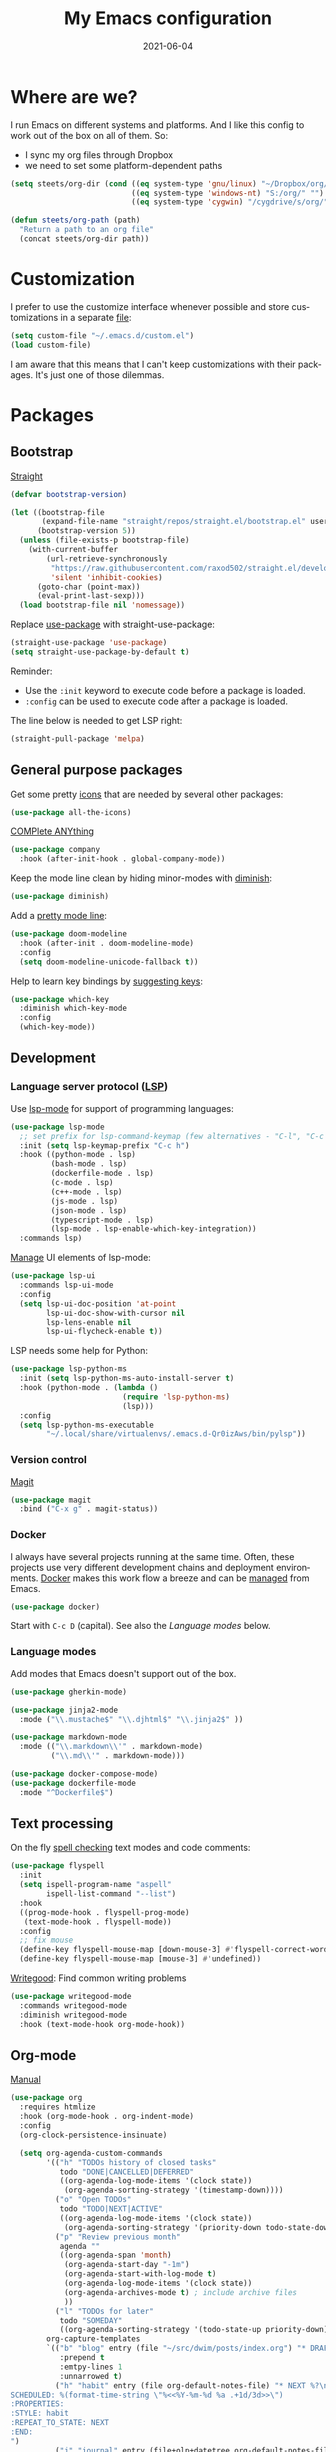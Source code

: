 #+TITLE: My Emacs configuration
#+DATE: 2021-06-04
#+LANGUAGE: en

* Where are we?

I run Emacs on different systems and platforms. And I like this config to work out of the box on all of them. So:
- I sync my org files through Dropbox
- we need to set some platform-dependent paths

#+BEGIN_SRC emacs-lisp
  (setq steets/org-dir (cond ((eq system-type 'gnu/linux) "~/Dropbox/org/")
                             ((eq system-type 'windows-nt) "S:/org/" "")
                             ((eq system-type 'cygwin) "/cygdrive/s/org/" "")))

  (defun steets/org-path (path)
    "Return a path to an org file"
    (concat steets/org-dir path))
#+END_SRC

* Customization

I prefer to use the customize interface whenever possible and store customizations in a separate [[https://www.gnu.org/software/emacs/manual/html_node/emacs/Saving-Customizations.html][file]]:

#+BEGIN_SRC emacs-lisp
  (setq custom-file "~/.emacs.d/custom.el")
  (load custom-file)
#+END_SRC

I am aware that this means that I can't keep customizations with their packages. It's just one of those dilemmas.

* Packages

** Bootstrap

[[https://github.com/raxod502/straight.el][Straight]]

#+BEGIN_SRC emacs-lisp
  (defvar bootstrap-version)

  (let ((bootstrap-file
         (expand-file-name "straight/repos/straight.el/bootstrap.el" user-emacs-directory))
        (bootstrap-version 5))
    (unless (file-exists-p bootstrap-file)
      (with-current-buffer
          (url-retrieve-synchronously
           "https://raw.githubusercontent.com/raxod502/straight.el/develop/install.el"
           'silent 'inhibit-cookies)
        (goto-char (point-max))
        (eval-print-last-sexp)))
    (load bootstrap-file nil 'nomessage))
#+END_SRC

Replace [[https://github.com/jwiegley/use-package][use-package]] with straight-use-package:

#+BEGIN_SRC emacs-lisp
  (straight-use-package 'use-package)
  (setq straight-use-package-by-default t)
#+END_SRC

Reminder:
- Use the =:init= keyword to execute code before a package is loaded.
- =:config= can be used to execute code after a package is loaded.

The line below is needed to get LSP right:

#+BEGIN_SRC emacs-lisp
  (straight-pull-package 'melpa)
#+END_SRC

** General purpose packages

Get some pretty [[https://github.com/domtronn/all-the-icons.el][icons]] that are needed by several other packages:

#+BEGIN_SRC emacs-lisp
  (use-package all-the-icons)
#+END_SRC

[[https://company-mode.github.io/][COMPlete ANYthing]]

#+BEGIN_SRC emacs-lisp
  (use-package company
    :hook (after-init-hook . global-company-mode))
#+END_SRC

Keep the mode line clean by hiding minor-modes with [[https://github.com/emacsmirror/diminish][diminish]]:

#+BEGIN_SRC emacs-lisp
  (use-package diminish)
#+END_SRC

Add a [[https://github.com/seagle0128/doom-modeline][pretty mode line]]:

#+BEGIN_SRC emacs-lisp
  (use-package doom-modeline
    :hook (after-init . doom-modeline-mode)
    :config
    (setq doom-modeline-unicode-fallback t))
#+END_SRC

Help to learn key bindings by [[https://github.com/justbur/emacs-which-key][suggesting keys]]:

#+BEGIN_SRC emacs-lisp
  (use-package which-key
    :diminish which-key-mode
    :config
    (which-key-mode))
#+END_SRC

** Development

*** Language server protocol ([[https://langserver.org/][LSP]])

Use [[https://github.com/emacs-lsp/lsp-mode][lsp-mode]] for support of programming languages:

#+BEGIN_SRC emacs-lisp
  (use-package lsp-mode
    ;; set prefix for lsp-command-keymap (few alternatives - "C-l", "C-c l")
    :init (setq lsp-keymap-prefix "C-c h")
    :hook ((python-mode . lsp)
           (bash-mode . lsp)
           (dockerfile-mode . lsp)
           (c-mode . lsp)
           (c++-mode . lsp)
           (js-mode . lsp)
           (json-mode . lsp)
           (typescript-mode . lsp)
           (lsp-mode . lsp-enable-which-key-integration))
    :commands lsp)
#+END_SRC

[[https://emacs-lsp.github.io/lsp-mode/tutorials/how-to-turn-off/][Manage]] UI elements of lsp-mode:

#+BEGIN_SRC emacs-lisp
  (use-package lsp-ui
    :commands lsp-ui-mode
    :config
    (setq lsp-ui-doc-position 'at-point
          lsp-ui-doc-show-with-cursor nil
          lsp-lens-enable nil
          lsp-ui-flycheck-enable t))
#+END_SRC

LSP needs some help for Python:

#+BEGIN_SRC emacs-lisp
  (use-package lsp-python-ms
    :init (setq lsp-python-ms-auto-install-server t)
    :hook (python-mode . (lambda ()
                           (require 'lsp-python-ms)
                           (lsp)))
    :config
    (setq lsp-python-ms-executable
          "~/.local/share/virtualenvs/.emacs.d-Qr0izAws/bin/pylsp"))
#+END_SRC

*** Version control

[[https://magit.vc/][Magit]]

#+BEGIN_SRC emacs-lisp
  (use-package magit
    :bind ("C-x g" . magit-status))
#+END_SRC

*** Docker

I always have several projects running at the same time. Often, these projects use very different development chains and deployment environments. [[https://docs.docker.com/][Docker]] makes this work flow a breeze and can be [[https://github.com/Silex/docker.el][managed]] from Emacs.

#+BEGIN_SRC emacs-lisp
  (use-package docker)
#+END_SRC

Start with =C-c D= (capital).
See also the [[Language modes]] below.

*** Language modes

Add modes that Emacs doesn't support out of the box.

#+BEGIN_SRC emacs-lisp
  (use-package gherkin-mode)

  (use-package jinja2-mode
    :mode ("\\.mustache$" "\\.djhtml$" "\\.jinja2$" ))

  (use-package markdown-mode
    :mode (("\\.markdown\\'" . markdown-mode)
           ("\\.md\\'" . markdown-mode)))

  (use-package docker-compose-mode)
  (use-package dockerfile-mode
    :mode "^Dockerfile$")
#+END_SRC

** Text processing

On the fly [[http://www-sop.inria.fr/members/Manuel.Serrano/flyspell/flyspell.html][spell checking]] text modes and code comments:

#+BEGIN_SRC emacs-lisp
  (use-package flyspell
    :init
    (setq ispell-program-name "aspell"
          ispell-list-command "--list")
    :hook
    ((prog-mode-hook . flyspell-prog-mode)
     (text-mode-hook . flyspell-mode))
    :config
    ;; fix mouse
    (define-key flyspell-mouse-map [down-mouse-3] #'flyspell-correct-word)
    (define-key flyspell-mouse-map [mouse-3] #'undefined))
#+END_SRC

[[https://github.com/bnbeckwith/writegood-mode][Writegood]]: Find common writing problems

#+BEGIN_SRC emacs-lisp
  (use-package writegood-mode
    :commands writegood-mode
    :diminish writegood-mode
    :hook (text-mode-hook org-mode-hook))
#+END_SRC

** Org-mode

[[https://orgmode.org/manual/][Manual]]

#+BEGIN_SRC emacs-lisp
  (use-package org
    :requires htmlize
    :hook (org-mode-hook . org-indent-mode)
    :config
    (org-clock-persistence-insinuate)

    (setq org-agenda-custom-commands
          '(("h" "TODOs history of closed tasks"
             todo "DONE|CANCELLED|DEFERRED"
             ((org-agenda-log-mode-items '(clock state))
              (org-agenda-sorting-strategy '(timestamp-down))))
            ("o" "Open TODOs"
             todo "TODO|NEXT|ACTIVE"
             ((org-agenda-log-mode-items '(clock state))
              (org-agenda-sorting-strategy '(priority-down todo-state-down timestamp-down))))
            ("p" "Review previous month"
             agenda ""
             ((org-agenda-span 'month)
              (org-agenda-start-day "-1m")
              (org-agenda-start-with-log-mode t)
              (org-agenda-log-mode-items '(clock state))
              (org-agenda-archives-mode t) ; include archive files
              ))
            ("l" "TODOs for later"
             todo "SOMEDAY"
             ((org-agenda-sorting-strategy '(todo-state-up priority-down)))))
          org-capture-templates
          `(("b" "blog" entry (file "~/src/dwim/posts/index.org") "* DRAFT %?\n%a"
             :prepend t
             :emtpy-lines 1
             :unnarrowed t)
            ("h" "habit" entry (file org-default-notes-file) "* NEXT %?\n%U\n%a
  SCHEDULED: %(format-time-string \"%<<%Y-%m-%d %a .+1d/3d>>\")
  :PROPERTIES:
  :STYLE: habit
  :REPEAT_TO_STATE: NEXT
  :END:
  ")
            ("j" "journal" entry (file+olp+datetree org-default-notes-file "Journal") "")
            ;; ("z" "zettelkasten" entry (file+olp+datetree org-default-notes-file "Zettelkasten") "")
            ("m" "meeting" entry (file org-default-notes-file) "* %U: %?               :meeting:\nWith:\n\n")
            ("n" "note" entry (file+headline org-default-notes-file "Personal Knowledge Base") "* %?\n%U\n%a"
             :prepend t
             :emtpy-lines 1
             :unnarrowed t)
            ("t" "todo" entry (file+headline org-default-notes-file "Work") "* TODO %?\n%U\n%a"
             :prepend t
             :emtpy-lines 1
             :unnarrowed t)
            ("w" "writing" entry (file "~/src/fiction/process.org") "* %?\n%a"
             :prepend t
             :emtpy-lines 1
             :unnarrowed t)
            ))
    :bind (("\C-c a" . org-agenda)
           ("\C-c c" . org-capture)
           ("\C-c l" . org-store-link)))
#+END_SRC

Use [[https://www.emacswiki.org/emacs/AutoInsertMode][autoinsert]] to start a new org file with some basic content:

#+BEGIN_SRC emacs-lisp
  (use-package autoinsert
    :hook (find-file-hook . auto-insert)
    :config
    (setq auto-insert-query nil)
    (auto-insert-mode 1)
    (setq auto-insert-alist nil) ;; remove this to restore defaults
    (define-auto-insert '(org-mode . "org-mode file")
      '("org-mode header"
        "#+TITLE: " (file-name-base (buffer-file-name)) \n
        "#+DATE: " (format-time-string "%Y-%m-%d") \n
        "#+LANGUAGE: nl" \n
        \n
        )))
#+END_SRC

[[https://www.orgroam.com/manual.html][Zettelkasten]] in Org:

#+BEGIN_SRC emacs-lisp
  (use-package org-roam
    :after org
    :config
    (setq org-roam-db-update-method 'immediate)
    :hook
    ((org-mode . org-roam-mode))  ;; could also be from after-init-hook
    :custom
    (org-roam-directory (steets/org-path "roam"))
    (org-roam-capture-templates
     '(("d" "default" plain (function org-roam--capture-get-point)
        "%?"
        :file-name "%<%Y-%m-%d-%H%M%S>-${slug}"
        :head "#+ROAM_TAGS: \n#+ROAM_ALIAS: \n"
        :unnarrowed t)))
    )
#+END_SRC

Use [[https://www.orgroam.com/manual.html#Full_002dtext-search-interface-with-Deft][deft]] to search Zettels:

#+BEGIN_SRC emacs-lisp
  (use-package deft
    :after org-roam
    :config (setq deft-directory org-roam-directory
                  deft-extensions '("md" "org")
                  deft-default-extension "org"))
#+END_SRC

* Functions

#+BEGIN_SRC emacs-lisp
  (require 'cl-lib)


  (defun steets/read-file (filePath)
    "Return FILEPATH's file content."
    (with-temp-buffer
      (insert-file-contents filePath)
      (buffer-string)))


  (defun steets/find-regexp (regexp)
    "Return first occurrence of REGEXP in current buffer."
    (goto-char (point-min))
    (search-forward-regexp regexp)
    (match-string 1))


  (defun steets/word-frequency ()
    "Return a hash with word frequencies from current buffer."
    (interactive)
    (let ((table (make-hash-table :test 'equal :size 128)))
      (save-excursion
        (goto-char (point-min))
        (while (re-search-forward "\\<[[:word:]]+\\>" nil t)
          (let ((word (downcase (match-string 0))))
            (message word)
            (puthash word (1+ (gethash word table 0)) table))
          ))
      (maphash (lambda (key val)
                 (message (format "%s: %d" key val)))
               table)))

  (setq steets/root-dir
        (pcase system-type
          ("windows-nt" "S:\\")
          ("cygwin" "/s/")
          (code "~/src/")
          ))

  (defun steets/path-join (root &rest dirs)
    "like Python's os.path.join"
    (if (not dirs) root
      (apply 'steets/path-join
             (expand-file-name (car dirs) root)
             (cdr dirs))))

  ;; (defun steets/org-file (name)
  ;;   "Return path to org file"
  ;;   (steets/path-join steets/root-dir "org" (concat name ".org")))


  (defun steets/find-file(directory)
    "Find a file in DIRECTORY"
    (interactive)
    (find-file (read-file-name "Find file: " directory)))

  (defun steets/god-mode-line ()
    "Change mode line in God mode "
    (cond (god-local-mode
           (progn
             (set-face-background 'mode-line "tomato")
             (set-face-background 'mode-line-inactive "firebrick")))
          (t (progn
               (set-face-background 'mode-line steets/mode-line-background)
               (set-face-background 'mode-line-inactive steets/mode-line-background-inactive)))))

  (defun steets/org-show-just-me (&rest _)
    "Fold all other trees, then show entire current subtree."
    (interactive)
    (org-overview)
    (org-reveal)
    (org-show-subtree))

  (defun steets/switch-to-minibuffer ()
    "switch to minibuffer window (if active)"
    (interactive)
    (when (active-minibuffer-window)
      (select-frame-set-input-focus (window-frame (active-minibuffer-window)))
      (select-window (active-minibuffer-window))))
#+END_SRC

* Key bindings

I like to keep all my key bindings in one place. This means I cannot keep them with related configuration, but that's just one of the dilemmas.

#+BEGIN_SRC emacs-lisp
  (global-set-key (kbd "C-<tab>") 'next-buffer)
  (global-set-key (kbd "C-S-<iso-lefttab>") 'previous-buffer)
  (global-set-key (kbd "C-+") 'text-scale-increase)
  (global-set-key (kbd "C--") 'text-scale-decrease)
  (global-set-key (kbd "C-/") 'comment-line)
  (global-set-key (kbd "M-<up>")  ; move line up
                  (lambda () (interactive)
                    (transpose-lines 1) (forward-line -2) (indent-according-to-mode)))
  (global-set-key (kbd "M-<down>")  ; move line down
                  (lambda () (interactive)
                    (forward-line 1) (transpose-lines 1) (forward-line -1)
                    (indent-according-to-mode)))
#+END_SRC

convention: C-c <letter> for user keys:

#+BEGIN_SRC emacs-lisp
  (global-set-key (kbd "C-c b") 'eval-buffer)
  (global-set-key (kbd "C-c c") 'customize-variable)
  (global-set-key (kbd "C-c D") 'docker)
  (global-set-key (kbd "C-c d")  ; duplicate line
                  (lambda () (interactive)
                    (save-excursion
                      (let ((kill-read-only-ok t) deactivate-mark)
                        (read-only-mode 1) (kill-whole-line) (read-only-mode 0) (yank)))))
  (global-set-key (kbd "C-c f") 'format-all-buffer)
  (global-set-key (kbd "C-c g") 'grep)
  ;; (global-set-key (kbd "C-c h") RESERVED FOR LSP
  (global-set-key (kbd "C-c i") (lambda () (interactive) (find-file "~/.emacs.d/README.org")))
  (global-set-key (kbd "C-c j") (lambda () (interactive) (join-line -1)))
  (global-set-key (kbd "C-c l") 'package-list-packages)
  (global-set-key (kbd "C-c m") 'compile)
  (global-set-key (kbd "C-c o b") (lambda () (interactive) (find-file "~/src/dwim/posts/index.org")))
  (global-set-key (kbd "C-c o c") 'steets/org-show-just-me) ;; center
  (global-set-key (kbd "C-c o d") 'deft)
  (global-set-key (kbd "C-c o e") 'org-entities-help)
  (global-set-key (kbd "C-c o f") (lambda () (interactive) (steets/find-file org-directory)))
  (global-set-key (kbd "C-c o j") 'org-clock-goto)
  (global-set-key (kbd "C-c o n") (lambda () (interactive) (find-file (steets/org-path "notes.org"))))
  (global-set-key (kbd "C-c s") 'sort-lines)
  (global-set-key (kbd "C-c S") 'window-swap-states)
  (global-set-key (kbd "C-c t") 'ansi-term)
  (global-set-key (kbd "C-c u")  ;; dos2unix
                  (lambda() (interactive)
                    (revert-buffer-with-coding-system 'unix t)
                    (save-excursion
                      (goto-char (point-min))
                      (while (search-forward "" nil t) (replace-match "")))))
  (global-set-key (kbd "C-c v") 'insert-char)
  (global-set-key (kbd "C-c w") 'count-words)
  (global-set-key (kbd "C-c z /") #'deft)
  (global-set-key (kbd "C-c z b") #'org-roam-switch-to-buffer)
  (global-set-key (kbd "C-c z c") #'org-roam-capture)
  (global-set-key (kbd "C-c z d") #'org-roam-find-directory)
  (global-set-key (kbd "C-c z f") #'org-roam-find-file)
  (global-set-key (kbd "C-c z h") #'org-roam-find-index)
  (global-set-key (kbd "C-c z i") #'org-roam-insert)
  (global-set-key (kbd "C-c z t") #'org-roam-buffer-toggle-display)
#+END_SRC

Overrides:

#+BEGIN_SRC emacs-lisp
  (global-set-key (kbd "C-x C-b") 'ibuffer)
  (global-set-key (kbd "C-x k") 'kill-this-buffer)
  (global-set-key (kbd "C-z") 'undo) ; Emacs default is bound to hide Emacs.
#+END_SRC

* Hooks

#+BEGIN_SRC emacs-lisp
  (add-hook 'before-save-hook 'whitespace-cleanup)
  (add-hook 'text-mode-hook 'visual-line-mode)
  (add-hook 'prog-mode-hook 'display-line-numbers-mode)
  (add-hook 'prog-mode-hook 'outline-minor-mode)
  (add-hook 'after-save-hook
            'executable-make-buffer-file-executable-if-script-p)
  (add-hook 'org-mode-hook
            (lambda ()
              ;; file modification date
              (set (make-local-variable 'time-stamp-format) "%:y-%02m-%02d")
              (set (make-local-variable 'time-stamp-start) "^#\\+DATE: +")
              (set (make-local-variable 'time-stamp-end) "$")

              ;; Switch language for Org file, if a `#+LANGUAGE:' meta-tag is on top 14 lines.
              (save-excursion
                (goto-line 15)
                (if (re-search-backward "#\\+LANGUAGE: +\\([A-Za-z_]*\\)" 1 t)
                    (ispell-change-dictionary (match-string 1))))))
#+END_SRC

* Final tweaks

#+BEGIN_SRC emacs-lisp
  (display-time)

  (set-language-environment "UTF-8")

  (fset 'yes-or-no-p 'y-or-n-p)

  (put 'narrow-to-region 'disabled nil)

  (put 'dired-find-alternate-file 'disabled nil)

  (find-file (steets/org-path "notes.org"))
#+END_SRC

* Sandbox

Space to try out new stuff.

[[https://github.com/emacsorphanage/git-gutter][git-gutter]] to show changes in the fringe:

#+BEGIN_SRC emacs-lisp
  (use-package git-gutter
    :init (global-git-gutter-mode))
#+END_SRC

[[https://github.com/lassik/emacs-format-all-the-code][format-all]] for standard formatting when saving source code. See also =astylerc=.

#+BEGIN_SRC emacs-lisp
  (use-package format-all
    :hook
    ((prog-mode-hook . format-all-mode)
     (format-all-mode-hook . format-all-ensure-formatter)))
#+END_SRC

[[https://github.com/creichert/ido-vertical-mode.el][ido-vertical-mode]] to make [[https://www.gnu.org/software/emacs/manual/html_mono/ido.html][IDO]] more to my taste:

#+BEGIN_SRC emacs-lisp
  (use-package ido-vertical-mode
    :init
    (ido-mode 1)
    (ido-vertical-mode 1)
    (setq ido-vertical-define-keys 'C-n-C-p-up-down-left-right))
#+END_SRC

I like my current line to be visible, including syntax highlighting:

#+BEGIN_SRC emacs-lisp
  (set-face-attribute 'hl-line nil :inherit nil :background "grey25")
#+END_SRC

* Graveyard
:PROPERTIES:
:header-args: :tangle no :collapse yes
:END:

Rejected configuration.

#+BEGIN_SRC emacs-lisp
  ;; The Uncompromising Python Code Formatter
  ;; https://github.com/psf/black
  (use-package blacken
    :config
    (add-hook 'python-mode-hook 'blacken-mode))
#+END_SRC

#+BEGIN_SRC emacs-lisp
  (with-eval-after-load 'dired
    (define-key dired-mode-map (kbd "<return>") 'dired-find-alternate-file))
#+END_SRC

#+BEGIN_SRC emacs-lisp
  (use-package apt-utils
    :straight (apt-utils
               :type git
               :host github
               :repo "emacsmirror/emacswiki.org"
               :branch "master"
               :files ("apt-utils.el")))
#+END_SRC

* History

I tend to bounce between Emacs and other editors (VS Code, Sublime, ...).
When I am using Emacs I tend to grow my config until it feels too big. An then I start over.

So, here it is. I’ll be working with this for a while.

** 2021

Move to literate config file (embedded in org-file)

** 2020

Back with a fresh start.

** 2019

Trying to go back to (mostly) vanilla Emacs, with minimal config.

** 2018

Back to a custom config, using [[https://github.com/jwiegley/use-package][use-package]].

** 2017: Prelude

I decided to give Prelude a go. This is the contents of my ~personal~ directory.

After some initial misgivings (mainly due to having to relearn Prelude key strokes vs custom ones) I find that my Prelude customization is much smaller than my vanilla Emacs one.
